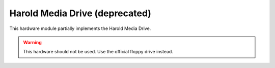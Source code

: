 .. _module-hmd2043:

Harold Media Drive (deprecated)
======================================

This hardware module partially implements the Harold Media Drive.

.. warning::
    
    This hardware should not be used.  Use the official floppy drive instead.
    
